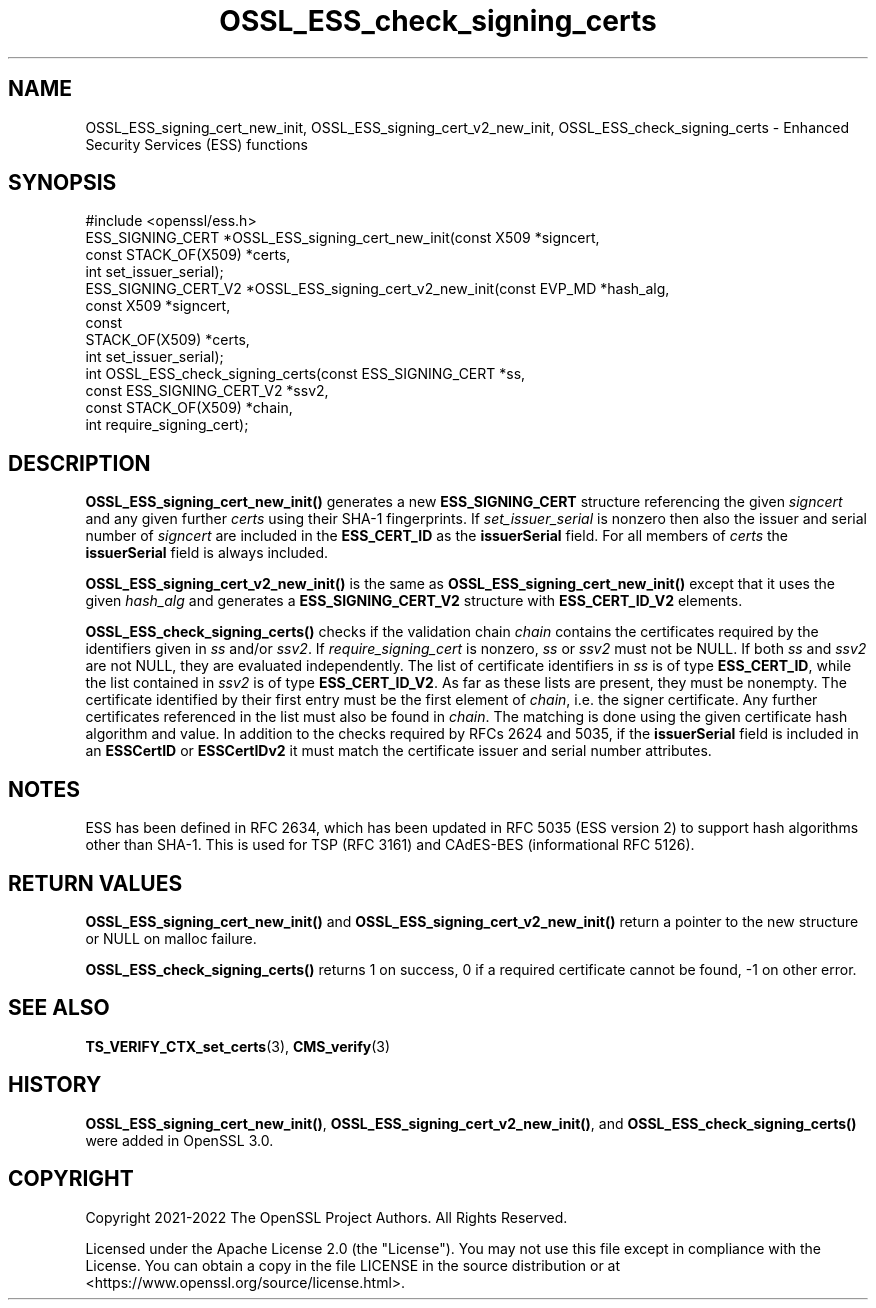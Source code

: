 .\"	$NetBSD: OSSL_ESS_check_signing_certs.3,v 1.1 2025/07/17 14:25:54 christos Exp $
.\"
.\" -*- mode: troff; coding: utf-8 -*-
.\" Automatically generated by Pod::Man v6.0.2 (Pod::Simple 3.45)
.\"
.\" Standard preamble:
.\" ========================================================================
.de Sp \" Vertical space (when we can't use .PP)
.if t .sp .5v
.if n .sp
..
.de Vb \" Begin verbatim text
.ft CW
.nf
.ne \\$1
..
.de Ve \" End verbatim text
.ft R
.fi
..
.\" \*(C` and \*(C' are quotes in nroff, nothing in troff, for use with C<>.
.ie n \{\
.    ds C` ""
.    ds C' ""
'br\}
.el\{\
.    ds C`
.    ds C'
'br\}
.\"
.\" Escape single quotes in literal strings from groff's Unicode transform.
.ie \n(.g .ds Aq \(aq
.el       .ds Aq '
.\"
.\" If the F register is >0, we'll generate index entries on stderr for
.\" titles (.TH), headers (.SH), subsections (.SS), items (.Ip), and index
.\" entries marked with X<> in POD.  Of course, you'll have to process the
.\" output yourself in some meaningful fashion.
.\"
.\" Avoid warning from groff about undefined register 'F'.
.de IX
..
.nr rF 0
.if \n(.g .if rF .nr rF 1
.if (\n(rF:(\n(.g==0)) \{\
.    if \nF \{\
.        de IX
.        tm Index:\\$1\t\\n%\t"\\$2"
..
.        if !\nF==2 \{\
.            nr % 0
.            nr F 2
.        \}
.    \}
.\}
.rr rF
.\"
.\" Required to disable full justification in groff 1.23.0.
.if n .ds AD l
.\" ========================================================================
.\"
.IX Title "OSSL_ESS_check_signing_certs 3"
.TH OSSL_ESS_check_signing_certs 3 2025-07-01 3.5.1 OpenSSL
.\" For nroff, turn off justification.  Always turn off hyphenation; it makes
.\" way too many mistakes in technical documents.
.if n .ad l
.nh
.SH NAME
OSSL_ESS_signing_cert_new_init,
OSSL_ESS_signing_cert_v2_new_init,
OSSL_ESS_check_signing_certs
\&\- Enhanced Security Services (ESS) functions
.SH SYNOPSIS
.IX Header "SYNOPSIS"
.Vb 1
\& #include <openssl/ess.h>
\&
\& ESS_SIGNING_CERT *OSSL_ESS_signing_cert_new_init(const X509 *signcert,
\&                                                  const STACK_OF(X509) *certs,
\&                                                  int set_issuer_serial);
\& ESS_SIGNING_CERT_V2 *OSSL_ESS_signing_cert_v2_new_init(const EVP_MD *hash_alg,
\&                                                        const X509 *signcert,
\&                                                        const
\&                                                        STACK_OF(X509) *certs,
\&                                                        int set_issuer_serial);
\& int OSSL_ESS_check_signing_certs(const ESS_SIGNING_CERT *ss,
\&                                  const ESS_SIGNING_CERT_V2 *ssv2,
\&                                  const STACK_OF(X509) *chain,
\&                                  int require_signing_cert);
.Ve
.SH DESCRIPTION
.IX Header "DESCRIPTION"
\&\fBOSSL_ESS_signing_cert_new_init()\fR generates a new \fBESS_SIGNING_CERT\fR structure
referencing the given \fIsigncert\fR and any given further \fIcerts\fR
using their SHA\-1 fingerprints.
If \fIset_issuer_serial\fR is nonzero then also the issuer and serial number
of \fIsigncert\fR are included in the \fBESS_CERT_ID\fR as the \fBissuerSerial\fR field.
For all members of \fIcerts\fR the  \fBissuerSerial\fR field is always included.
.PP
\&\fBOSSL_ESS_signing_cert_v2_new_init()\fR is the same as
\&\fBOSSL_ESS_signing_cert_new_init()\fR except that it uses the given \fIhash_alg\fR and
generates a \fBESS_SIGNING_CERT_V2\fR structure with \fBESS_CERT_ID_V2\fR elements.
.PP
\&\fBOSSL_ESS_check_signing_certs()\fR checks if the validation chain \fIchain\fR contains
the certificates required by the identifiers given in \fIss\fR and/or \fIssv2\fR.
If \fIrequire_signing_cert\fR is nonzero, \fIss\fR or \fIssv2\fR must not be NULL.
If both \fIss\fR and \fIssv2\fR are not NULL, they are evaluated independently.
The list of certificate identifiers in \fIss\fR is of type \fBESS_CERT_ID\fR,
while the list contained in \fIssv2\fR is of type \fBESS_CERT_ID_V2\fR.
As far as these lists are present, they must be nonempty.
The certificate identified by their first entry must be the first element of
\&\fIchain\fR, i.e. the signer certificate.
Any further certificates referenced in the list must also be found in \fIchain\fR.
The matching is done using the given certificate hash algorithm and value.
In addition to the checks required by RFCs 2624 and 5035,
if the \fBissuerSerial\fR field is included in an \fBESSCertID\fR or \fBESSCertIDv2\fR
it must match the certificate issuer and serial number attributes.
.SH NOTES
.IX Header "NOTES"
ESS has been defined in RFC 2634, which has been updated in RFC 5035
(ESS version 2) to support hash algorithms other than SHA\-1.
This is used for TSP (RFC 3161) and CAdES\-BES (informational RFC 5126).
.SH "RETURN VALUES"
.IX Header "RETURN VALUES"
\&\fBOSSL_ESS_signing_cert_new_init()\fR and \fBOSSL_ESS_signing_cert_v2_new_init()\fR
return a pointer to the new structure or NULL on malloc failure.
.PP
\&\fBOSSL_ESS_check_signing_certs()\fR returns 1 on success,
0 if a required certificate cannot be found, \-1 on other error.
.SH "SEE ALSO"
.IX Header "SEE ALSO"
\&\fBTS_VERIFY_CTX_set_certs\fR\|(3),
\&\fBCMS_verify\fR\|(3)
.SH HISTORY
.IX Header "HISTORY"
\&\fBOSSL_ESS_signing_cert_new_init()\fR, \fBOSSL_ESS_signing_cert_v2_new_init()\fR, and
\&\fBOSSL_ESS_check_signing_certs()\fR were added in OpenSSL 3.0.
.SH COPYRIGHT
.IX Header "COPYRIGHT"
Copyright 2021\-2022 The OpenSSL Project Authors. All Rights Reserved.
.PP
Licensed under the Apache License 2.0 (the "License").  You may not use
this file except in compliance with the License.  You can obtain a copy
in the file LICENSE in the source distribution or at
<https://www.openssl.org/source/license.html>.
